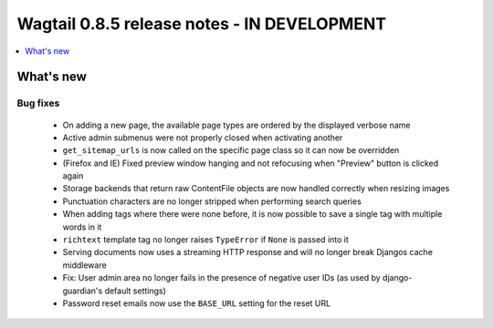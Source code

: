 ============================================
Wagtail 0.8.5 release notes - IN DEVELOPMENT
============================================

.. contents::
    :local:
    :depth: 1


What's new
==========

Bug fixes
~~~~~~~~~

 * On adding a new page, the available page types are ordered by the displayed verbose name
 * Active admin submenus were not properly closed when activating another
 * ``get_sitemap_urls`` is now called on the specific page class so it can now be overridden
 * (Firefox and IE) Fixed preview window hanging and not refocusing when "Preview" button is clicked again
 * Storage backends that return raw ContentFile objects are now handled correctly when resizing images
 * Punctuation characters are no longer stripped when performing search queries
 * When adding tags where there were none before, it is now possible to save a single tag with multiple words in it
 * ``richtext`` template tag no longer raises ``TypeError`` if ``None`` is passed into it
 * Serving documents now uses a streaming HTTP response and will no longer break Djangos cache middleware
 * Fix: User admin area no longer fails in the presence of negative user IDs (as used by django-guardian's default settings)
 * Password reset emails now use the ``BASE_URL`` setting for the reset URL
